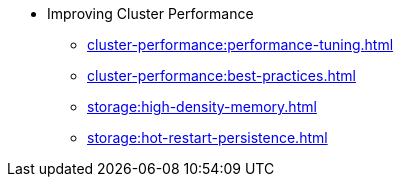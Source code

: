 * Improving Cluster Performance
** xref:cluster-performance:performance-tuning.adoc[]
** xref:cluster-performance:best-practices.adoc[]
** xref:storage:high-density-memory.adoc[]
** xref:storage:hot-restart-persistence.adoc[]